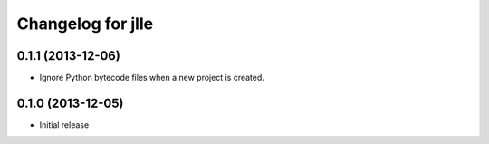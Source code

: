Changelog for jlle
==================

0.1.1 (2013-12-06)
------------------

- Ignore Python bytecode files when a new project is created.


0.1.0 (2013-12-05)
------------------

- Initial release

